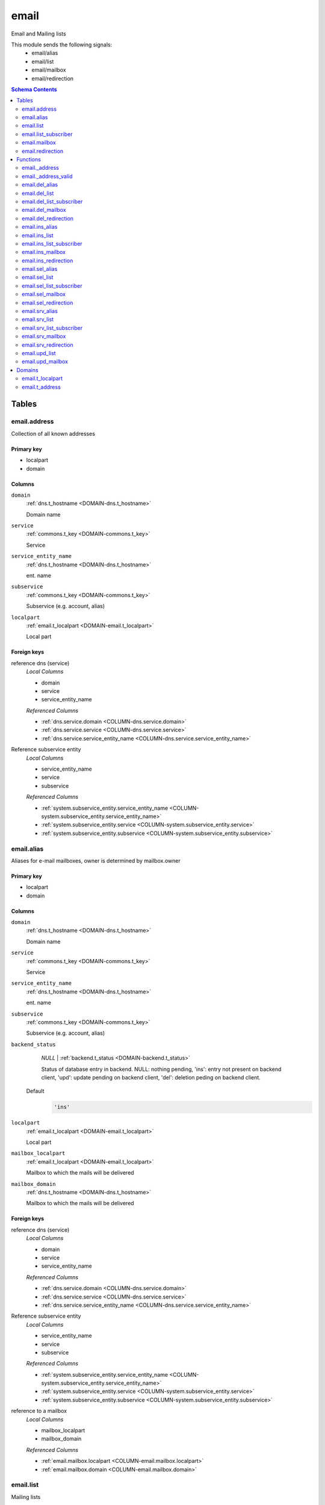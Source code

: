 email
======================================================================

Email and Mailing lists

This module sends the following signals:
 - email/alias
 - email/list
 - email/mailbox
 - email/redirection

.. contents:: Schema Contents
   :local:
   :depth: 2



Tables
------


.. _TABLE-email.address:

email.address
~~~~~~~~~~~~~~~~~~~~~~~~~~~~~~~~~~~~~~~~~~~~~~~~~~~~~~~~~~~~~~~~~~~~~~

Collection of all known addresses

Primary key
+++++++++++

- localpart
- domain



Columns
+++++++

.. _COLUMN-email.address.domain:
   
``domain``
     :ref:`dns.t_hostname <DOMAIN-dns.t_hostname>`

     Domain name





.. _COLUMN-email.address.service:
   
``service``
     :ref:`commons.t_key <DOMAIN-commons.t_key>`

     Service





.. _COLUMN-email.address.service_entity_name:
   
``service_entity_name``
     :ref:`dns.t_hostname <DOMAIN-dns.t_hostname>`

     ent. name





.. _COLUMN-email.address.subservice:
   
``subservice``
     :ref:`commons.t_key <DOMAIN-commons.t_key>`

     Subservice (e.g. account, alias)





.. _COLUMN-email.address.localpart:
   
``localpart``
     :ref:`email.t_localpart <DOMAIN-email.t_localpart>`

     Local part






.. BEGIN FKs

Foreign keys
++++++++++++

reference dns (service)
   *Local Columns*

   - domain
   - service
   - service_entity_name

   *Referenced Columns*

   - :ref:`dns.service.domain <COLUMN-dns.service.domain>`
   - :ref:`dns.service.service <COLUMN-dns.service.service>`
   - :ref:`dns.service.service_entity_name <COLUMN-dns.service.service_entity_name>`


Reference subservice entity
   *Local Columns*

   - service_entity_name
   - service
   - subservice

   *Referenced Columns*

   - :ref:`system.subservice_entity.service_entity_name <COLUMN-system.subservice_entity.service_entity_name>`
   - :ref:`system.subservice_entity.service <COLUMN-system.subservice_entity.service>`
   - :ref:`system.subservice_entity.subservice <COLUMN-system.subservice_entity.subservice>`


.. END FKs


.. _TABLE-email.alias:

email.alias
~~~~~~~~~~~~~~~~~~~~~~~~~~~~~~~~~~~~~~~~~~~~~~~~~~~~~~~~~~~~~~~~~~~~~~

Aliases for e-mail mailboxes, owner is determined by mailbox.owner

Primary key
+++++++++++

- localpart
- domain



Columns
+++++++

.. _COLUMN-email.alias.domain:
   
``domain``
     :ref:`dns.t_hostname <DOMAIN-dns.t_hostname>`

     Domain name





.. _COLUMN-email.alias.service:
   
``service``
     :ref:`commons.t_key <DOMAIN-commons.t_key>`

     Service





.. _COLUMN-email.alias.service_entity_name:
   
``service_entity_name``
     :ref:`dns.t_hostname <DOMAIN-dns.t_hostname>`

     ent. name





.. _COLUMN-email.alias.subservice:
   
``subservice``
     :ref:`commons.t_key <DOMAIN-commons.t_key>`

     Subservice (e.g. account, alias)





.. _COLUMN-email.alias.backend_status:
   
``backend_status``
     *NULL* | :ref:`backend.t_status <DOMAIN-backend.t_status>`

     Status of database entry in backend. NULL: nothing pending,
     'ins': entry not present on backend client, 'upd': update
     pending on backend client, 'del': deletion peding on
     backend client.

   Default
    .. code-block:: sql

     'ins'




.. _COLUMN-email.alias.localpart:
   
``localpart``
     :ref:`email.t_localpart <DOMAIN-email.t_localpart>`

     Local part





.. _COLUMN-email.alias.mailbox_localpart:
   
``mailbox_localpart``
     :ref:`email.t_localpart <DOMAIN-email.t_localpart>`

     Mailbox to which the mails will be delivered





.. _COLUMN-email.alias.mailbox_domain:
   
``mailbox_domain``
     :ref:`dns.t_hostname <DOMAIN-dns.t_hostname>`

     Mailbox to which the mails will be delivered






.. BEGIN FKs

Foreign keys
++++++++++++

reference dns (service)
   *Local Columns*

   - domain
   - service
   - service_entity_name

   *Referenced Columns*

   - :ref:`dns.service.domain <COLUMN-dns.service.domain>`
   - :ref:`dns.service.service <COLUMN-dns.service.service>`
   - :ref:`dns.service.service_entity_name <COLUMN-dns.service.service_entity_name>`


Reference subservice entity
   *Local Columns*

   - service_entity_name
   - service
   - subservice

   *Referenced Columns*

   - :ref:`system.subservice_entity.service_entity_name <COLUMN-system.subservice_entity.service_entity_name>`
   - :ref:`system.subservice_entity.service <COLUMN-system.subservice_entity.service>`
   - :ref:`system.subservice_entity.subservice <COLUMN-system.subservice_entity.subservice>`


reference to a mailbox
   *Local Columns*

   - mailbox_localpart
   - mailbox_domain

   *Referenced Columns*

   - :ref:`email.mailbox.localpart <COLUMN-email.mailbox.localpart>`
   - :ref:`email.mailbox.domain <COLUMN-email.mailbox.domain>`


.. END FKs


.. _TABLE-email.list:

email.list
~~~~~~~~~~~~~~~~~~~~~~~~~~~~~~~~~~~~~~~~~~~~~~~~~~~~~~~~~~~~~~~~~~~~~~

Mailing lists

Primary key
+++++++++++

- localpart
- domain



Columns
+++++++

.. _COLUMN-email.list.domain:
   
``domain``
     :ref:`dns.t_hostname <DOMAIN-dns.t_hostname>`

     Domain name





.. _COLUMN-email.list.service:
   
``service``
     :ref:`commons.t_key <DOMAIN-commons.t_key>`

     Service





.. _COLUMN-email.list.service_entity_name:
   
``service_entity_name``
     :ref:`dns.t_hostname <DOMAIN-dns.t_hostname>`

     ent. name





.. _COLUMN-email.list.subservice:
   
``subservice``
     :ref:`commons.t_key <DOMAIN-commons.t_key>`

     Subservice (e.g. account, alias)





.. _COLUMN-email.list.owner:
   
``owner``
     :ref:`user.t_user <DOMAIN-user.t_user>`

     Owner


   References :ref:`user.user.owner <COLUMN-user.user.owner>`


   On Update: CASCADE

.. _COLUMN-email.list.backend_status:
   
``backend_status``
     *NULL* | :ref:`backend.t_status <DOMAIN-backend.t_status>`

     Status of database entry in backend. NULL: nothing pending,
     'ins': entry not present on backend client, 'upd': update
     pending on backend client, 'del': deletion peding on
     backend client.

   Default
    .. code-block:: sql

     'ins'




.. _COLUMN-email.list.option:
   
``option``
     :ref:`jsonb <DOMAIN-jsonb>`

     Free options in JSON format

   Default
    .. code-block:: sql

     '{}'




.. _COLUMN-email.list.localpart:
   
``localpart``
     :ref:`email.t_localpart <DOMAIN-email.t_localpart>`

     Local part of the email list address





.. _COLUMN-email.list.admin:
   
``admin``
     :ref:`email.t_address <DOMAIN-email.t_address>`

     Email address of the list admin





.. _COLUMN-email.list.options:
   
``options``
     *NULL* | :ref:`jsonb <DOMAIN-jsonb>`

     Arbitrary options






.. BEGIN FKs

Foreign keys
++++++++++++

reference dns (service)
   *Local Columns*

   - domain
   - service
   - service_entity_name

   *Referenced Columns*

   - :ref:`dns.service.domain <COLUMN-dns.service.domain>`
   - :ref:`dns.service.service <COLUMN-dns.service.service>`
   - :ref:`dns.service.service_entity_name <COLUMN-dns.service.service_entity_name>`


Reference subservice entity
   *Local Columns*

   - service_entity_name
   - service
   - subservice

   *Referenced Columns*

   - :ref:`system.subservice_entity.service_entity_name <COLUMN-system.subservice_entity.service_entity_name>`
   - :ref:`system.subservice_entity.service <COLUMN-system.subservice_entity.service>`
   - :ref:`system.subservice_entity.subservice <COLUMN-system.subservice_entity.subservice>`


.. END FKs


.. _TABLE-email.list_subscriber:

email.list_subscriber
~~~~~~~~~~~~~~~~~~~~~~~~~~~~~~~~~~~~~~~~~~~~~~~~~~~~~~~~~~~~~~~~~~~~~~

list subscribers

Primary key
+++++++++++

- address
- list_localpart
- list_hostname



Columns
+++++++

.. _COLUMN-email.list_subscriber.backend_status:
   
``backend_status``
     *NULL* | :ref:`backend.t_status <DOMAIN-backend.t_status>`

     Status of database entry in backend. NULL: nothing pending,
     'ins': entry not present on backend client, 'upd': update
     pending on backend client, 'del': deletion peding on
     backend client.

   Default
    .. code-block:: sql

     'ins'




.. _COLUMN-email.list_subscriber.option:
   
``option``
     :ref:`jsonb <DOMAIN-jsonb>`

     Free options in JSON format

   Default
    .. code-block:: sql

     '{}'




.. _COLUMN-email.list_subscriber.address:
   
``address``
     :ref:`email.t_address <DOMAIN-email.t_address>`

     Subscribers address





.. _COLUMN-email.list_subscriber.list_localpart:
   
``list_localpart``
     :ref:`email.t_localpart <DOMAIN-email.t_localpart>`

     List





.. _COLUMN-email.list_subscriber.list_hostname:
   
``list_hostname``
     :ref:`dns.t_hostname <DOMAIN-dns.t_hostname>`

     List






.. BEGIN FKs

Foreign keys
++++++++++++

reference to a list
   *Local Columns*

   - list_localpart
   - list_hostname

   *Referenced Columns*

   - :ref:`email.list.localpart <COLUMN-email.list.localpart>`
   - :ref:`email.list.domain <COLUMN-email.list.domain>`


.. END FKs


.. _TABLE-email.mailbox:

email.mailbox
~~~~~~~~~~~~~~~~~~~~~~~~~~~~~~~~~~~~~~~~~~~~~~~~~~~~~~~~~~~~~~~~~~~~~~

E-mail mailboxs correspond to something a mail user can login into. Basically
a mailbox represents a mailbox. A mailbox is bound to a specific address.
Further addresses can be linked to mailboxs via aliases.

Primary key
+++++++++++

- localpart
- domain



Columns
+++++++

.. _COLUMN-email.mailbox.domain:
   
``domain``
     :ref:`dns.t_hostname <DOMAIN-dns.t_hostname>`

     Domain name





.. _COLUMN-email.mailbox.service:
   
``service``
     :ref:`commons.t_key <DOMAIN-commons.t_key>`

     Service





.. _COLUMN-email.mailbox.service_entity_name:
   
``service_entity_name``
     :ref:`dns.t_hostname <DOMAIN-dns.t_hostname>`

     ent. name





.. _COLUMN-email.mailbox.subservice:
   
``subservice``
     :ref:`commons.t_key <DOMAIN-commons.t_key>`

     Subservice (e.g. account, alias)





.. _COLUMN-email.mailbox.owner:
   
``owner``
     :ref:`user.t_user <DOMAIN-user.t_user>`

     Owner


   References :ref:`user.user.owner <COLUMN-user.user.owner>`


   On Update: CASCADE

.. _COLUMN-email.mailbox.backend_status:
   
``backend_status``
     *NULL* | :ref:`backend.t_status <DOMAIN-backend.t_status>`

     Status of database entry in backend. NULL: nothing pending,
     'ins': entry not present on backend client, 'upd': update
     pending on backend client, 'del': deletion peding on
     backend client.

   Default
    .. code-block:: sql

     'ins'




.. _COLUMN-email.mailbox.option:
   
``option``
     :ref:`jsonb <DOMAIN-jsonb>`

     Free options in JSON format

   Default
    .. code-block:: sql

     '{}'




.. _COLUMN-email.mailbox.uid:
   
``uid``
     :ref:`integer <DOMAIN-integer>`

     Unix user identifier

   Default
    .. code-block:: sql

     nextval('commons.uid')




.. _COLUMN-email.mailbox.localpart:
   
``localpart``
     :ref:`email.t_localpart <DOMAIN-email.t_localpart>`

     Local part





.. _COLUMN-email.mailbox.password:
   
``password``
     :ref:`commons.t_password <DOMAIN-commons.t_password>`

     Unix shadow crypt format





.. _COLUMN-email.mailbox.quota:
   
``quota``
     *NULL* | :ref:`int <DOMAIN-int>`

     Quota for mailbox in MiB






.. BEGIN FKs

Foreign keys
++++++++++++

reference dns (service)
   *Local Columns*

   - domain
   - service
   - service_entity_name

   *Referenced Columns*

   - :ref:`dns.service.domain <COLUMN-dns.service.domain>`
   - :ref:`dns.service.service <COLUMN-dns.service.service>`
   - :ref:`dns.service.service_entity_name <COLUMN-dns.service.service_entity_name>`


Reference subservice entity
   *Local Columns*

   - service_entity_name
   - service
   - subservice

   *Referenced Columns*

   - :ref:`system.subservice_entity.service_entity_name <COLUMN-system.subservice_entity.service_entity_name>`
   - :ref:`system.subservice_entity.service <COLUMN-system.subservice_entity.service>`
   - :ref:`system.subservice_entity.subservice <COLUMN-system.subservice_entity.subservice>`


.. END FKs


.. _TABLE-email.redirection:

email.redirection
~~~~~~~~~~~~~~~~~~~~~~~~~~~~~~~~~~~~~~~~~~~~~~~~~~~~~~~~~~~~~~~~~~~~~~

Redirections

Primary key
+++++++++++

- localpart
- domain



Columns
+++++++

.. _COLUMN-email.redirection.domain:
   
``domain``
     :ref:`dns.t_hostname <DOMAIN-dns.t_hostname>`

     Domain name





.. _COLUMN-email.redirection.service:
   
``service``
     :ref:`commons.t_key <DOMAIN-commons.t_key>`

     Service





.. _COLUMN-email.redirection.service_entity_name:
   
``service_entity_name``
     :ref:`dns.t_hostname <DOMAIN-dns.t_hostname>`

     ent. name





.. _COLUMN-email.redirection.subservice:
   
``subservice``
     :ref:`commons.t_key <DOMAIN-commons.t_key>`

     Subservice (e.g. account, alias)





.. _COLUMN-email.redirection.owner:
   
``owner``
     :ref:`user.t_user <DOMAIN-user.t_user>`

     Owner


   References :ref:`user.user.owner <COLUMN-user.user.owner>`


   On Update: CASCADE

.. _COLUMN-email.redirection.backend_status:
   
``backend_status``
     *NULL* | :ref:`backend.t_status <DOMAIN-backend.t_status>`

     Status of database entry in backend. NULL: nothing pending,
     'ins': entry not present on backend client, 'upd': update
     pending on backend client, 'del': deletion peding on
     backend client.

   Default
    .. code-block:: sql

     'ins'




.. _COLUMN-email.redirection.localpart:
   
``localpart``
     :ref:`email.t_localpart <DOMAIN-email.t_localpart>`

     Local part





.. _COLUMN-email.redirection.destination:
   
``destination``
     :ref:`email.t_address <DOMAIN-email.t_address>`

     External address to which the mails will be delivered






.. BEGIN FKs

Foreign keys
++++++++++++

reference dns (service)
   *Local Columns*

   - domain
   - service
   - service_entity_name

   *Referenced Columns*

   - :ref:`dns.service.domain <COLUMN-dns.service.domain>`
   - :ref:`dns.service.service <COLUMN-dns.service.service>`
   - :ref:`dns.service.service_entity_name <COLUMN-dns.service.service_entity_name>`


Reference subservice entity
   *Local Columns*

   - service_entity_name
   - service
   - subservice

   *Referenced Columns*

   - :ref:`system.subservice_entity.service_entity_name <COLUMN-system.subservice_entity.service_entity_name>`
   - :ref:`system.subservice_entity.service <COLUMN-system.subservice_entity.service>`
   - :ref:`system.subservice_entity.subservice <COLUMN-system.subservice_entity.subservice>`


.. END FKs





Functions
---------



.. _FUNCTION-email._address:

email._address
~~~~~~~~~~~~~~~~~~~~~~~~~~~~~~~~~~~~~~~~~~~~~~~~~~~~~~~~~~~~~~~~~~~~~~

List all addresses

Returns
 :ref:`TABLE <DOMAIN-TABLE>`

Returned Columns
 - ``localpart`` :ref:`email.t_localpart <DOMAIN-email.t_localpart>`
    
 - ``domain`` :ref:`dns.t_hostname <DOMAIN-dns.t_hostname>`
    
 - ``owner`` :ref:`user.t_user <DOMAIN-user.t_user>`
    
 - ``subservice`` :ref:`commons.t_key <DOMAIN-commons.t_key>`
    


 *None*



Code
++++

.. code-block:: plpgsql

   
   RETURN QUERY (
    SELECT t.localpart, t.domain, t.owner, t.subservice FROM email.mailbox AS t
    UNION ALL
    SELECT t.localpart, t.domain, t.owner, t.subservice FROM email.redirection AS t
    UNION ALL
    SELECT t.localpart, t.domain, s.owner, t.subservice FROM email.alias AS t
     LEFT JOIN email.mailbox AS s
      ON
       t.mailbox_localpart = s.localpart AND
       t.mailbox_domain = s.domain
    UNION ALL
    SELECT t.localpart, t.domain, t.owner, t.subservice FROM email.list AS t
   );



.. _FUNCTION-email._address_valid:

email._address_valid
~~~~~~~~~~~~~~~~~~~~~~~~~~~~~~~~~~~~~~~~~~~~~~~~~~~~~~~~~~~~~~~~~~~~~~

x

Returns
 :ref:`void <DOMAIN-void>`



Parameters 
++++++++++
 - ``p_localpart`` :ref:`email.t_localpart <DOMAIN-email.t_localpart>`
   
    
 - ``p_domain`` :ref:`dns.t_hostname <DOMAIN-dns.t_hostname>`
   
    



Code
++++

.. code-block:: plpgsql

   
   IF (
       SELECT TRUE FROM email._address()
       WHERE
           localpart = p_localpart AND
           domain = p_domain
   ) THEN
       RAISE 'Email address already exists.'
           USING DETAIL = '$carnivora:email:address_already_exists$';
   END IF;



.. _FUNCTION-email.del_alias:

email.del_alias
~~~~~~~~~~~~~~~~~~~~~~~~~~~~~~~~~~~~~~~~~~~~~~~~~~~~~~~~~~~~~~~~~~~~~~

Delete Alias

Returns
 :ref:`void <DOMAIN-void>`



Parameters 
++++++++++
 - ``p_localpart`` :ref:`email.t_localpart <DOMAIN-email.t_localpart>`
   
    
 - ``p_domain`` :ref:`dns.t_hostname <DOMAIN-dns.t_hostname>`
   
    
 - ``p_mailbox_localpart`` :ref:`email.t_localpart <DOMAIN-email.t_localpart>`
   
    
 - ``p_mailbox_domain`` :ref:`dns.t_hostname <DOMAIN-dns.t_hostname>`
   
    

Variables
+++++++++
 - ``v_owner`` :ref:`user.t_user <DOMAIN-user.t_user>`
   
   
 - ``v_login`` :ref:`user.t_user <DOMAIN-user.t_user>`
   
   

Execute Privilege
+++++++++++++++++
 - :ref:`userlogin <ROLE-userlogin>`

Code
++++

.. code-block:: plpgsql

   -- begin userlogin prelude
   v_login := (SELECT t.owner FROM "user"._get_login() AS t);
   v_owner := (SELECT t.act_as FROM "user"._get_login() AS t);
   -- end userlogin prelude
   
   
   UPDATE email.alias AS t
       SET backend_status = 'del'
   FROM email.mailbox AS s
   WHERE
       -- JOIN
       t.mailbox_localpart = s.localpart AND
       t.mailbox_domain = s.domain AND
   
       t.localpart = p_localpart AND
       t.domain = p_domain AND
       s.localpart = p_mailbox_localpart AND
       s.domain = p_mailbox_domain AND
   
       s.owner = v_owner;
   
   PERFORM backend._conditional_notify(FOUND, 'email', 'alias', p_domain);



.. _FUNCTION-email.del_list:

email.del_list
~~~~~~~~~~~~~~~~~~~~~~~~~~~~~~~~~~~~~~~~~~~~~~~~~~~~~~~~~~~~~~~~~~~~~~

Delete mailing list

Returns
 :ref:`void <DOMAIN-void>`



Parameters 
++++++++++
 - ``p_domain`` :ref:`dns.t_hostname <DOMAIN-dns.t_hostname>`
   
    
 - ``p_localpart`` :ref:`email.t_localpart <DOMAIN-email.t_localpart>`
   
    

Variables
+++++++++
 - ``v_owner`` :ref:`user.t_user <DOMAIN-user.t_user>`
   
   
 - ``v_login`` :ref:`user.t_user <DOMAIN-user.t_user>`
   
   

Execute Privilege
+++++++++++++++++
 - :ref:`userlogin <ROLE-userlogin>`

Code
++++

.. code-block:: plpgsql

   -- begin userlogin prelude
   v_login := (SELECT t.owner FROM "user"._get_login() AS t);
   v_owner := (SELECT t.act_as FROM "user"._get_login() AS t);
   -- end userlogin prelude
   
   
   DELETE FROM email.list
   WHERE
       domain = p_domain AND
       localpart = p_localpart AND
       owner = v_owner;
   
   PERFORM backend._conditional_notify(FOUND, 'email', 'list', p_domain);



.. _FUNCTION-email.del_list_subscriber:

email.del_list_subscriber
~~~~~~~~~~~~~~~~~~~~~~~~~~~~~~~~~~~~~~~~~~~~~~~~~~~~~~~~~~~~~~~~~~~~~~

del

Returns
 :ref:`void <DOMAIN-void>`



Parameters 
++++++++++
 - ``p_list_localpart`` :ref:`email.t_localpart <DOMAIN-email.t_localpart>`
   
    
 - ``p_list_hostname`` :ref:`dns.t_hostname <DOMAIN-dns.t_hostname>`
   
    
 - ``p_address`` :ref:`email.t_address <DOMAIN-email.t_address>`
   
    

Variables
+++++++++
 - ``v_owner`` :ref:`user.t_user <DOMAIN-user.t_user>`
   
   
 - ``v_login`` :ref:`user.t_user <DOMAIN-user.t_user>`
   
   

Execute Privilege
+++++++++++++++++
 - :ref:`userlogin <ROLE-userlogin>`

Code
++++

.. code-block:: plpgsql

   -- begin userlogin prelude
   v_login := (SELECT t.owner FROM "user"._get_login() AS t);
   v_owner := (SELECT t.act_as FROM "user"._get_login() AS t);
   -- end userlogin prelude
   
   
   UPDATE email.list_subscriber AS t
       SET backend_status = 'del'
   
       FROM email.list AS s
       WHERE
           s.localpart = t.list_localpart AND
           s.domain = t.list_hostname AND
           s.owner = v_owner AND
   
           t.list_localpart = p_list_localpart AND
           t.list_hostname = p_list_hostname AND
           t.address = p_address;
   
   PERFORM backend._conditional_notify(FOUND, 'email', 'list', p_list_hostname);



.. _FUNCTION-email.del_mailbox:

email.del_mailbox
~~~~~~~~~~~~~~~~~~~~~~~~~~~~~~~~~~~~~~~~~~~~~~~~~~~~~~~~~~~~~~~~~~~~~~

Delete mailbox

Returns
 :ref:`void <DOMAIN-void>`



Parameters 
++++++++++
 - ``p_localpart`` :ref:`email.t_localpart <DOMAIN-email.t_localpart>`
   
    
 - ``p_domain`` :ref:`dns.t_hostname <DOMAIN-dns.t_hostname>`
   
    

Variables
+++++++++
 - ``v_owner`` :ref:`user.t_user <DOMAIN-user.t_user>`
   
   
 - ``v_login`` :ref:`user.t_user <DOMAIN-user.t_user>`
   
   

Execute Privilege
+++++++++++++++++
 - :ref:`userlogin <ROLE-userlogin>`

Code
++++

.. code-block:: plpgsql

   -- begin userlogin prelude
   v_login := (SELECT t.owner FROM "user"._get_login() AS t);
   v_owner := (SELECT t.act_as FROM "user"._get_login() AS t);
   -- end userlogin prelude
   
   
   UPDATE email.mailbox
           SET backend_status = 'del'
       WHERE
           localpart = p_localpart AND
           domain = p_domain AND
           owner = v_owner;
   
   PERFORM backend._conditional_notify(FOUND, 'email', 'mailbox', p_domain);



.. _FUNCTION-email.del_redirection:

email.del_redirection
~~~~~~~~~~~~~~~~~~~~~~~~~~~~~~~~~~~~~~~~~~~~~~~~~~~~~~~~~~~~~~~~~~~~~~

Delete redirection

Returns
 :ref:`void <DOMAIN-void>`



Parameters 
++++++++++
 - ``p_localpart`` :ref:`email.t_localpart <DOMAIN-email.t_localpart>`
   
    
 - ``p_domain`` :ref:`dns.t_hostname <DOMAIN-dns.t_hostname>`
   
    

Variables
+++++++++
 - ``v_owner`` :ref:`user.t_user <DOMAIN-user.t_user>`
   
   
 - ``v_login`` :ref:`user.t_user <DOMAIN-user.t_user>`
   
   

Execute Privilege
+++++++++++++++++
 - :ref:`userlogin <ROLE-userlogin>`

Code
++++

.. code-block:: plpgsql

   -- begin userlogin prelude
   v_login := (SELECT t.owner FROM "user"._get_login() AS t);
   v_owner := (SELECT t.act_as FROM "user"._get_login() AS t);
   -- end userlogin prelude
   
   
   UPDATE email.redirection
           SET backend_status = 'del'
       WHERE
           localpart = p_localpart AND
           domain = p_domain AND
           owner = v_owner;
   
   PERFORM backend._conditional_notify(FOUND, 'email', 'redirection', p_domain);



.. _FUNCTION-email.ins_alias:

email.ins_alias
~~~~~~~~~~~~~~~~~~~~~~~~~~~~~~~~~~~~~~~~~~~~~~~~~~~~~~~~~~~~~~~~~~~~~~

Create e-mail aliases

Returns
 :ref:`void <DOMAIN-void>`



Parameters 
++++++++++
 - ``p_localpart`` :ref:`email.t_localpart <DOMAIN-email.t_localpart>`
   
    
 - ``p_domain`` :ref:`dns.t_hostname <DOMAIN-dns.t_hostname>`
   
    
 - ``p_mailbox_localpart`` :ref:`email.t_localpart <DOMAIN-email.t_localpart>`
   
    
 - ``p_mailbox_domain`` :ref:`dns.t_hostname <DOMAIN-dns.t_hostname>`
   
    

Variables
+++++++++
 - ``v_subservice`` :ref:`commons.t_key <DOMAIN-commons.t_key>`
   (default: ``'alias'``)
   
 - ``v_num_total`` :ref:`int <DOMAIN-int>`
   
   
 - ``v_num_domain`` :ref:`int <DOMAIN-int>`
   
   
 - ``v_owner`` :ref:`user.t_user <DOMAIN-user.t_user>`
   
   
 - ``v_login`` :ref:`user.t_user <DOMAIN-user.t_user>`
   
   

Execute Privilege
+++++++++++++++++
 - :ref:`userlogin <ROLE-userlogin>`

Code
++++

.. code-block:: plpgsql

   -- begin userlogin prelude
   v_login := (SELECT t.owner FROM "user"._get_login() AS t);
   v_owner := (SELECT t.act_as FROM "user"._get_login() AS t);
   -- end userlogin prelude
   
   PERFORM email._address_valid(p_localpart, p_domain);
   
   v_num_total := (SELECT COUNT(*) FROM email._address() AS t WHERE t.owner=v_owner AND t.subservice=v_subservice);
   v_num_domain := (SELECT COUNT(*) FROM email._address() AS t WHERE t.owner=v_owner AND t.subservice=v_subservice AND t.domain = p_domain);
   
   PERFORM system._contingent_ensure(
       p_owner:=v_owner,
       p_domain:=p_domain,
       p_service:='email',
       p_subservice:=v_subservice,
       p_current_quantity_total:=v_num_total,
       p_current_quantity_domain:=v_num_domain);
   
   
   PERFORM email._address_valid(p_localpart, p_domain);
   LOCK TABLE email.mailbox;
   
   PERFORM commons._raise_inaccessible_or_missing(
   EXISTS(
       SELECT TRUE FROM email.mailbox
       WHERE
           domain=p_mailbox_domain AND
           localpart=p_mailbox_localpart AND
           owner=v_owner AND
           backend._active(backend_status)
    ));
   
   INSERT INTO email.alias
       (service, subservice, localpart, domain, mailbox_localpart, mailbox_domain, service_entity_name)
   VALUES
       ('email', 'alias', p_localpart, p_domain, p_mailbox_localpart, p_mailbox_domain,
       (SELECT service_entity_name FROM dns.service WHERE service='email' AND domain = p_domain));
   
   PERFORM backend._notify_domain('email', 'alias', p_domain);



.. _FUNCTION-email.ins_list:

email.ins_list
~~~~~~~~~~~~~~~~~~~~~~~~~~~~~~~~~~~~~~~~~~~~~~~~~~~~~~~~~~~~~~~~~~~~~~

Creates a mailing list

Returns
 :ref:`void <DOMAIN-void>`



Parameters 
++++++++++
 - ``p_localpart`` :ref:`email.t_localpart <DOMAIN-email.t_localpart>`
   
    
 - ``p_domain`` :ref:`dns.t_hostname <DOMAIN-dns.t_hostname>`
   
    
 - ``p_admin`` :ref:`email.t_address <DOMAIN-email.t_address>`
   
    

Variables
+++++++++
 - ``v_subservice`` :ref:`commons.t_key <DOMAIN-commons.t_key>`
   (default: ``'list'``)
   
 - ``v_num_total`` :ref:`int <DOMAIN-int>`
   
   
 - ``v_num_domain`` :ref:`int <DOMAIN-int>`
   
   
 - ``v_owner`` :ref:`user.t_user <DOMAIN-user.t_user>`
   
   
 - ``v_login`` :ref:`user.t_user <DOMAIN-user.t_user>`
   
   

Execute Privilege
+++++++++++++++++
 - :ref:`userlogin <ROLE-userlogin>`

Code
++++

.. code-block:: plpgsql

   -- begin userlogin prelude
   v_login := (SELECT t.owner FROM "user"._get_login() AS t);
   v_owner := (SELECT t.act_as FROM "user"._get_login() AS t);
   -- end userlogin prelude
   
   PERFORM email._address_valid(p_localpart, p_domain);
   
   v_num_total := (SELECT COUNT(*) FROM email._address() AS t WHERE t.owner=v_owner AND t.subservice=v_subservice);
   v_num_domain := (SELECT COUNT(*) FROM email._address() AS t WHERE t.owner=v_owner AND t.subservice=v_subservice AND t.domain = p_domain);
   
   PERFORM system._contingent_ensure(
       p_owner:=v_owner,
       p_domain:=p_domain,
       p_service:='email',
       p_subservice:=v_subservice,
       p_current_quantity_total:=v_num_total,
       p_current_quantity_domain:=v_num_domain);
   
   
   INSERT INTO email.list
       (service, subservice, localpart, domain, owner, admin, service_entity_name) VALUES
       ('email', 'list', p_localpart, p_domain, v_owner, p_admin,
       (SELECT service_entity_name FROM dns.service WHERE service='email' AND domain = p_domain));
   
   PERFORM backend._notify_domain('email', 'list', p_domain);



.. _FUNCTION-email.ins_list_subscriber:

email.ins_list_subscriber
~~~~~~~~~~~~~~~~~~~~~~~~~~~~~~~~~~~~~~~~~~~~~~~~~~~~~~~~~~~~~~~~~~~~~~

Adds a subscriber to a mailing list

Returns
 :ref:`void <DOMAIN-void>`



Parameters 
++++++++++
 - ``p_address`` :ref:`email.t_address <DOMAIN-email.t_address>`
   
    
 - ``p_list_localpart`` :ref:`email.t_localpart <DOMAIN-email.t_localpart>`
   
    
 - ``p_list_hostname`` :ref:`dns.t_hostname <DOMAIN-dns.t_hostname>`
   
    

Variables
+++++++++
 - ``v_owner`` :ref:`user.t_user <DOMAIN-user.t_user>`
   
   
 - ``v_login`` :ref:`user.t_user <DOMAIN-user.t_user>`
   
   

Execute Privilege
+++++++++++++++++
 - :ref:`userlogin <ROLE-userlogin>`

Code
++++

.. code-block:: plpgsql

   -- begin userlogin prelude
   v_login := (SELECT t.owner FROM "user"._get_login() AS t);
   v_owner := (SELECT t.act_as FROM "user"._get_login() AS t);
   -- end userlogin prelude
   
   
   PERFORM commons._raise_inaccessible_or_missing(
       EXISTS(
           SELECT TRUE FROM email.list
           WHERE
               localpart = p_list_localpart AND
               domain =  p_list_hostname AND
               owner = v_owner
       )
   );
   
   INSERT INTO email.list_subscriber
       (address, list_localpart, list_hostname)
   VALUES
       (p_address, p_list_localpart, p_list_hostname);
   
   PERFORM backend._notify_domain('email', 'list', p_list_hostname);



.. _FUNCTION-email.ins_mailbox:

email.ins_mailbox
~~~~~~~~~~~~~~~~~~~~~~~~~~~~~~~~~~~~~~~~~~~~~~~~~~~~~~~~~~~~~~~~~~~~~~

Creates an email box

Returns
 :ref:`void <DOMAIN-void>`



Parameters 
++++++++++
 - ``p_localpart`` :ref:`email.t_localpart <DOMAIN-email.t_localpart>`
   
    
 - ``p_domain`` :ref:`dns.t_hostname <DOMAIN-dns.t_hostname>`
   
    
 - ``p_password`` :ref:`commons.t_password_plaintext <DOMAIN-commons.t_password_plaintext>`
   
    

Variables
+++++++++
 - ``v_subservice`` :ref:`commons.t_key <DOMAIN-commons.t_key>`
   (default: ``'mailbox'``)
   
 - ``v_num_total`` :ref:`int <DOMAIN-int>`
   
   
 - ``v_num_domain`` :ref:`int <DOMAIN-int>`
   
   
 - ``v_owner`` :ref:`user.t_user <DOMAIN-user.t_user>`
   
   
 - ``v_login`` :ref:`user.t_user <DOMAIN-user.t_user>`
   
   

Execute Privilege
+++++++++++++++++
 - :ref:`userlogin <ROLE-userlogin>`

Code
++++

.. code-block:: plpgsql

   -- begin userlogin prelude
   v_login := (SELECT t.owner FROM "user"._get_login() AS t);
   v_owner := (SELECT t.act_as FROM "user"._get_login() AS t);
   -- end userlogin prelude
   
   PERFORM email._address_valid(p_localpart, p_domain);
   
   v_num_total := (SELECT COUNT(*) FROM email._address() AS t WHERE t.owner=v_owner AND t.subservice=v_subservice);
   v_num_domain := (SELECT COUNT(*) FROM email._address() AS t WHERE t.owner=v_owner AND t.subservice=v_subservice AND t.domain = p_domain);
   
   PERFORM system._contingent_ensure(
       p_owner:=v_owner,
       p_domain:=p_domain,
       p_service:='email',
       p_subservice:=v_subservice,
       p_current_quantity_total:=v_num_total,
       p_current_quantity_domain:=v_num_domain);
   
   
   PERFORM email._address_valid(p_localpart, p_domain);
   
   INSERT INTO email.mailbox
       (service, subservice, localpart, domain, owner, password, service_entity_name) VALUES
       ('email', 'mailbox', p_localpart, p_domain, v_owner, commons._hash_password(p_password),
       (SELECT service_entity_name FROM dns.service WHERE service='email' AND domain = p_domain)
       );
   
   PERFORM backend._notify_domain('email', 'mailbox', p_domain);



.. _FUNCTION-email.ins_redirection:

email.ins_redirection
~~~~~~~~~~~~~~~~~~~~~~~~~~~~~~~~~~~~~~~~~~~~~~~~~~~~~~~~~~~~~~~~~~~~~~

Creates a redirection

Returns
 :ref:`void <DOMAIN-void>`



Parameters 
++++++++++
 - ``p_localpart`` :ref:`email.t_localpart <DOMAIN-email.t_localpart>`
   
    
 - ``p_domain`` :ref:`dns.t_hostname <DOMAIN-dns.t_hostname>`
   
    
 - ``p_destination`` :ref:`email.t_address <DOMAIN-email.t_address>`
   
    

Variables
+++++++++
 - ``v_subservice`` :ref:`commons.t_key <DOMAIN-commons.t_key>`
   (default: ``'redirection'``)
   
 - ``v_num_total`` :ref:`int <DOMAIN-int>`
   
   
 - ``v_num_domain`` :ref:`int <DOMAIN-int>`
   
   
 - ``v_owner`` :ref:`user.t_user <DOMAIN-user.t_user>`
   
   
 - ``v_login`` :ref:`user.t_user <DOMAIN-user.t_user>`
   
   

Execute Privilege
+++++++++++++++++
 - :ref:`userlogin <ROLE-userlogin>`

Code
++++

.. code-block:: plpgsql

   -- begin userlogin prelude
   v_login := (SELECT t.owner FROM "user"._get_login() AS t);
   v_owner := (SELECT t.act_as FROM "user"._get_login() AS t);
   -- end userlogin prelude
   
   PERFORM email._address_valid(p_localpart, p_domain);
   
   v_num_total := (SELECT COUNT(*) FROM email._address() AS t WHERE t.owner=v_owner AND t.subservice=v_subservice);
   v_num_domain := (SELECT COUNT(*) FROM email._address() AS t WHERE t.owner=v_owner AND t.subservice=v_subservice AND t.domain = p_domain);
   
   PERFORM system._contingent_ensure(
       p_owner:=v_owner,
       p_domain:=p_domain,
       p_service:='email',
       p_subservice:=v_subservice,
       p_current_quantity_total:=v_num_total,
       p_current_quantity_domain:=v_num_domain);
   
   
   PERFORM email._address_valid(p_localpart, p_domain);
   
   INSERT INTO email.redirection
       (service, subservice, localpart, domain, destination, owner, service_entity_name) VALUES
       ('email', 'redirection', p_localpart, p_domain, p_destination, v_owner,
       (SELECT service_entity_name FROM dns.service WHERE service='email' AND domain = p_domain));
   
   PERFORM backend._notify_domain('email', 'redirection', p_domain);



.. _FUNCTION-email.sel_alias:

email.sel_alias
~~~~~~~~~~~~~~~~~~~~~~~~~~~~~~~~~~~~~~~~~~~~~~~~~~~~~~~~~~~~~~~~~~~~~~

Select aliases

Returns
 :ref:`TABLE <DOMAIN-TABLE>`

Returned Columns
 - ``localpart`` :ref:`email.t_localpart <DOMAIN-email.t_localpart>`
    
 - ``domain`` :ref:`dns.t_hostname <DOMAIN-dns.t_hostname>`
    
 - ``mailbox_localpart`` :ref:`email.t_localpart <DOMAIN-email.t_localpart>`
    
 - ``mailbox_domain`` :ref:`dns.t_hostname <DOMAIN-dns.t_hostname>`
    
 - ``backend_status`` :ref:`backend.t_status <DOMAIN-backend.t_status>`
    


 *None*

Variables
+++++++++
 - ``v_owner`` :ref:`user.t_user <DOMAIN-user.t_user>`
   
   
 - ``v_login`` :ref:`user.t_user <DOMAIN-user.t_user>`
   
   

Execute Privilege
+++++++++++++++++
 - :ref:`userlogin <ROLE-userlogin>`

Code
++++

.. code-block:: plpgsql

   -- begin userlogin prelude
   v_login := (SELECT t.owner FROM "user"._get_login() AS t);
   v_owner := (SELECT t.act_as FROM "user"._get_login() AS t);
   -- end userlogin prelude
   
   
   RETURN QUERY
   SELECT
       t.localpart,
       t.domain,
       t.mailbox_localpart,
       t.mailbox_domain,
       t.backend_status
   FROM email.alias AS t
       
   INNER JOIN email.mailbox AS s
       ON
           t.mailbox_localpart = s.localpart AND
           t.mailbox_domain = s.domain
   WHERE s.owner = v_owner
   
   ORDER BY t.backend_status, t.localpart, t.domain;



.. _FUNCTION-email.sel_list:

email.sel_list
~~~~~~~~~~~~~~~~~~~~~~~~~~~~~~~~~~~~~~~~~~~~~~~~~~~~~~~~~~~~~~~~~~~~~~

List all lists

Returns
 :ref:`TABLE <DOMAIN-TABLE>`

Returned Columns
 - ``domain`` :ref:`dns.t_hostname <DOMAIN-dns.t_hostname>`
    
 - ``localpart`` :ref:`email.t_localpart <DOMAIN-email.t_localpart>`
    
 - ``owner`` :ref:`user.t_user <DOMAIN-user.t_user>`
    
 - ``admin`` :ref:`email.t_address <DOMAIN-email.t_address>`
    
 - ``backend_status`` :ref:`backend.t_status <DOMAIN-backend.t_status>`
    
 - ``option`` :ref:`jsonb <DOMAIN-jsonb>`
    
 - ``num_subscribers`` :ref:`bigint <DOMAIN-bigint>`
    


 *None*

Variables
+++++++++
 - ``v_owner`` :ref:`user.t_user <DOMAIN-user.t_user>`
   
   
 - ``v_login`` :ref:`user.t_user <DOMAIN-user.t_user>`
   
   

Execute Privilege
+++++++++++++++++
 - :ref:`userlogin <ROLE-userlogin>`

Code
++++

.. code-block:: plpgsql

   -- begin userlogin prelude
   v_login := (SELECT t.owner FROM "user"._get_login() AS t);
   v_owner := (SELECT t.act_as FROM "user"._get_login() AS t);
   -- end userlogin prelude
   
   
   RETURN QUERY
       SELECT
           t.domain,
           t.localpart,
           t.owner,
           t.admin,
           t.backend_status,
           t.option,
           (SELECT COUNT(*) FROM email.list_subscriber AS s
           WHERE s.list_localpart=t.localpart AND s.list_hostname=t.domain)
       FROM
           email.list AS t
       WHERE
           t.owner = v_owner
       ORDER BY t.backend_status, t.localpart, t.domain
   ;



.. _FUNCTION-email.sel_list_subscriber:

email.sel_list_subscriber
~~~~~~~~~~~~~~~~~~~~~~~~~~~~~~~~~~~~~~~~~~~~~~~~~~~~~~~~~~~~~~~~~~~~~~

a

Returns
 :ref:`TABLE <DOMAIN-TABLE>`

Returned Columns
 - ``address`` :ref:`email.t_address <DOMAIN-email.t_address>`
    
 - ``list_localpart`` :ref:`email.t_localpart <DOMAIN-email.t_localpart>`
    
 - ``list_hostname`` :ref:`dns.t_hostname <DOMAIN-dns.t_hostname>`
    
 - ``backend_status`` :ref:`backend.t_status <DOMAIN-backend.t_status>`
    


 *None*

Variables
+++++++++
 - ``v_owner`` :ref:`user.t_user <DOMAIN-user.t_user>`
   
   
 - ``v_login`` :ref:`user.t_user <DOMAIN-user.t_user>`
   
   

Execute Privilege
+++++++++++++++++
 - :ref:`userlogin <ROLE-userlogin>`

Code
++++

.. code-block:: plpgsql

   -- begin userlogin prelude
   v_login := (SELECT t.owner FROM "user"._get_login() AS t);
   v_owner := (SELECT t.act_as FROM "user"._get_login() AS t);
   -- end userlogin prelude
   
   
   RETURN QUERY
       SELECT
           t.address,
           t.list_localpart,
           t.list_hostname,
           t.backend_status
       FROM email.list_subscriber AS t
       JOIN email.list AS s
       ON
           t.list_localpart = s.localpart AND
           t.list_hostname = s.domain
       WHERE
           s.owner = v_owner
       ORDER BY list_localpart, list_hostname, backend_status, address
   ;



.. _FUNCTION-email.sel_mailbox:

email.sel_mailbox
~~~~~~~~~~~~~~~~~~~~~~~~~~~~~~~~~~~~~~~~~~~~~~~~~~~~~~~~~~~~~~~~~~~~~~

List all mailboxes

Returns
 :ref:`TABLE <DOMAIN-TABLE>`

Returned Columns
 - ``domain`` :ref:`dns.t_hostname <DOMAIN-dns.t_hostname>`
    
 - ``localpart`` :ref:`email.t_localpart <DOMAIN-email.t_localpart>`
    
 - ``owner`` :ref:`user.t_user <DOMAIN-user.t_user>`
    
 - ``quota`` :ref:`int <DOMAIN-int>`
    
 - ``backend_status`` :ref:`backend.t_status <DOMAIN-backend.t_status>`
    


 *None*

Variables
+++++++++
 - ``v_owner`` :ref:`user.t_user <DOMAIN-user.t_user>`
   
   
 - ``v_login`` :ref:`user.t_user <DOMAIN-user.t_user>`
   
   

Execute Privilege
+++++++++++++++++
 - :ref:`userlogin <ROLE-userlogin>`

Code
++++

.. code-block:: plpgsql

   -- begin userlogin prelude
   v_login := (SELECT t.owner FROM "user"._get_login() AS t);
   v_owner := (SELECT t.act_as FROM "user"._get_login() AS t);
   -- end userlogin prelude
   
   
   RETURN QUERY
    SELECT
     t.domain,
     t.localpart,
     t.owner,
     t.quota,
     t.backend_status
    FROM
     email.mailbox AS t
    WHERE
     t.owner = v_owner
    ORDER BY backend_status, localpart, domain
   ;



.. _FUNCTION-email.sel_redirection:

email.sel_redirection
~~~~~~~~~~~~~~~~~~~~~~~~~~~~~~~~~~~~~~~~~~~~~~~~~~~~~~~~~~~~~~~~~~~~~~

Lists all redirections

Returns
 :ref:`TABLE <DOMAIN-TABLE>`

Returned Columns
 - ``domain`` :ref:`dns.t_hostname <DOMAIN-dns.t_hostname>`
    
 - ``localpart`` :ref:`email.t_localpart <DOMAIN-email.t_localpart>`
    
 - ``destination`` :ref:`email.t_address <DOMAIN-email.t_address>`
    
 - ``backend_status`` :ref:`backend.t_status <DOMAIN-backend.t_status>`
    


 *None*

Variables
+++++++++
 - ``v_owner`` :ref:`user.t_user <DOMAIN-user.t_user>`
   
   
 - ``v_login`` :ref:`user.t_user <DOMAIN-user.t_user>`
   
   

Execute Privilege
+++++++++++++++++
 - :ref:`userlogin <ROLE-userlogin>`

Code
++++

.. code-block:: plpgsql

   -- begin userlogin prelude
   v_login := (SELECT t.owner FROM "user"._get_login() AS t);
   v_owner := (SELECT t.act_as FROM "user"._get_login() AS t);
   -- end userlogin prelude
   
   
   RETURN QUERY
    SELECT
     t.domain, 
     t.localpart, 
     t.destination,
     t.backend_status
    FROM
     email.redirection AS t
    WHERE
     t.owner = v_owner
    ORDER BY t.backend_status, t.localpart, t.domain;



.. _FUNCTION-email.srv_alias:

email.srv_alias
~~~~~~~~~~~~~~~~~~~~~~~~~~~~~~~~~~~~~~~~~~~~~~~~~~~~~~~~~~~~~~~~~~~~~~

Lists all email aliases

Returns
 :ref:`TABLE <DOMAIN-TABLE>`

Returned Columns
 - ``localpart`` :ref:`email.t_localpart <DOMAIN-email.t_localpart>`
    
 - ``domain`` :ref:`dns.t_hostname <DOMAIN-dns.t_hostname>`
    
 - ``mailbox_localpart`` :ref:`email.t_localpart <DOMAIN-email.t_localpart>`
    
 - ``mailbox_domain`` :ref:`dns.t_hostname <DOMAIN-dns.t_hostname>`
    
 - ``backend_status`` :ref:`backend.t_status <DOMAIN-backend.t_status>`
    


Parameters 
++++++++++
 - ``p_include_inactive`` :ref:`boolean <DOMAIN-boolean>`
   
    

Variables
+++++++++
 - ``v_machine`` :ref:`dns.t_hostname <DOMAIN-dns.t_hostname>`
   
   

Execute Privilege
+++++++++++++++++
 - :ref:`backend <ROLE-backend>`

Code
++++

.. code-block:: plpgsql

   v_machine := (SELECT "machine" FROM "backend"._get_login());
   
   
   RETURN QUERY
       WITH
   
       -- DELETE
       d AS (
           DELETE FROM email.alias AS t
           WHERE
               backend._deleted(t.backend_status) AND
               backend._machine_priviledged_domain(t.service, t.domain)
       ),
   
       -- UPDATE
       s AS (
           UPDATE email.alias AS t
               SET backend_status = NULL
           WHERE
               backend._machine_priviledged_domain(t.service, t.domain) AND
               backend._active(t.backend_status)
       )
   
       -- SELECT
       SELECT
           t.localpart,
           t.domain,
           t.mailbox_localpart,
           t.mailbox_domain,
           t.backend_status
       FROM email.alias AS t
   
       WHERE
           backend._machine_priviledged_domain(t.service, t.domain) AND
           (backend._active(t.backend_status) OR p_include_inactive);



.. _FUNCTION-email.srv_list:

email.srv_list
~~~~~~~~~~~~~~~~~~~~~~~~~~~~~~~~~~~~~~~~~~~~~~~~~~~~~~~~~~~~~~~~~~~~~~

Lists all mailinglists

Returns
 :ref:`TABLE <DOMAIN-TABLE>`

Returned Columns
 - ``localpart`` :ref:`email.t_localpart <DOMAIN-email.t_localpart>`
    
 - ``domain`` :ref:`dns.t_hostname <DOMAIN-dns.t_hostname>`
    
 - ``admin`` :ref:`email.t_address <DOMAIN-email.t_address>`
    
 - ``option`` :ref:`jsonb <DOMAIN-jsonb>`
    
 - ``backend_status`` :ref:`backend.t_status <DOMAIN-backend.t_status>`
    


Parameters 
++++++++++
 - ``p_include_inactive`` :ref:`boolean <DOMAIN-boolean>`
   
    

Variables
+++++++++
 - ``v_machine`` :ref:`dns.t_hostname <DOMAIN-dns.t_hostname>`
   
   

Execute Privilege
+++++++++++++++++
 - :ref:`backend <ROLE-backend>`

Code
++++

.. code-block:: plpgsql

   v_machine := (SELECT "machine" FROM "backend"._get_login());
   
   
   RETURN QUERY
       WITH
   
       -- DELETE
       d AS (
           DELETE FROM email.list AS t
           WHERE
               backend._deleted(t.backend_status) AND
               backend._machine_priviledged_domain(t.service, t.domain)
       ),
   
       -- UPDATE
       s AS (
           UPDATE email.list AS t
               SET backend_status = NULL
           WHERE
               backend._machine_priviledged_domain(t.service, t.domain) AND
               backend._active(t.backend_status)
       )
   
       -- SELECT
       SELECT
           t.localpart,
           t.domain,
           t.admin,
           t.option,
           t.backend_status
       FROM email.list AS t
   
       WHERE
           backend._machine_priviledged_domain(t.service, t.domain) AND
           (backend._active(t.backend_status) OR p_include_inactive);



.. _FUNCTION-email.srv_list_subscriber:

email.srv_list_subscriber
~~~~~~~~~~~~~~~~~~~~~~~~~~~~~~~~~~~~~~~~~~~~~~~~~~~~~~~~~~~~~~~~~~~~~~

Lists all mailinglist subscribers

Returns
 :ref:`TABLE <DOMAIN-TABLE>`

Returned Columns
 - ``localpart`` :ref:`email.t_localpart <DOMAIN-email.t_localpart>`
    
 - ``domain`` :ref:`dns.t_hostname <DOMAIN-dns.t_hostname>`
    
 - ``address`` :ref:`email.t_address <DOMAIN-email.t_address>`
    
 - ``backend_status`` :ref:`backend.t_status <DOMAIN-backend.t_status>`
    


Parameters 
++++++++++
 - ``p_include_inactive`` :ref:`boolean <DOMAIN-boolean>`
   
    

Variables
+++++++++
 - ``v_machine`` :ref:`dns.t_hostname <DOMAIN-dns.t_hostname>`
   
   

Execute Privilege
+++++++++++++++++
 - :ref:`backend <ROLE-backend>`

Code
++++

.. code-block:: plpgsql

   v_machine := (SELECT "machine" FROM "backend"._get_login());
   
   
   RETURN QUERY
       WITH
   
       -- DELETE
       d AS (
           DELETE FROM email.list_subscriber AS t
           USING email.list AS l
           WHERE
               t.list_hostname = l.domain AND
               t.list_localpart = l.localpart AND
   
               backend._deleted(t.backend_status) AND
               backend._machine_priviledged_domain(l.service, l.domain)
       ),
   
       -- UPDATE
       s AS (
           UPDATE email.list_subscriber AS t
               SET backend_status = NULL
           FROM email.list AS l
           WHERE
               t.list_hostname = l.domain AND
               t.list_localpart = l.localpart AND
   
               backend._machine_priviledged_domain(l.service, l.domain) AND
               backend._active(t.backend_status)
       )
   
       -- SELECT
       SELECT
           t.list_localpart,
           t.list_hostname,
           t.address,
           t.backend_status
       FROM email.list_subscriber AS t
   
       JOIN email.list AS l ON
           t.list_hostname = l.domain AND
           t.list_localpart = l.localpart
   
       WHERE
           backend._machine_priviledged_domain(l.service, l.domain) AND
           (backend._active(t.backend_status) OR p_include_inactive);



.. _FUNCTION-email.srv_mailbox:

email.srv_mailbox
~~~~~~~~~~~~~~~~~~~~~~~~~~~~~~~~~~~~~~~~~~~~~~~~~~~~~~~~~~~~~~~~~~~~~~

Lists all mailboxes

Returns
 :ref:`TABLE <DOMAIN-TABLE>`

Returned Columns
 - ``localpart`` :ref:`email.t_localpart <DOMAIN-email.t_localpart>`
    
 - ``domain`` :ref:`dns.t_hostname <DOMAIN-dns.t_hostname>`
    
 - ``password`` :ref:`commons.t_password <DOMAIN-commons.t_password>`
    
 - ``uid`` :ref:`integer <DOMAIN-integer>`
    
 - ``quota`` :ref:`integer <DOMAIN-integer>`
    
 - ``option`` :ref:`jsonb <DOMAIN-jsonb>`
    
 - ``backend_status`` :ref:`backend.t_status <DOMAIN-backend.t_status>`
    


Parameters 
++++++++++
 - ``p_include_inactive`` :ref:`boolean <DOMAIN-boolean>`
   
    

Variables
+++++++++
 - ``v_machine`` :ref:`dns.t_hostname <DOMAIN-dns.t_hostname>`
   
   

Execute Privilege
+++++++++++++++++
 - :ref:`backend <ROLE-backend>`

Code
++++

.. code-block:: plpgsql

   v_machine := (SELECT "machine" FROM "backend"._get_login());
   
   
   RETURN QUERY
       WITH
   
       -- DELETE
       d AS (
           DELETE FROM email.mailbox AS t
           WHERE
               backend._deleted(t.backend_status) AND
               backend._machine_priviledged_domain(t.service, t.domain)
       ),
   
       -- UPDATE
       s AS (
           UPDATE email.mailbox AS t
               SET backend_status = NULL
           WHERE
               backend._active(t.backend_status) AND
               backend._machine_priviledged_domain(t.service, t.domain)
       )
   
       -- SELECT
       SELECT
           t.localpart,
           t.domain,
           t.password,
           t.uid,
           t.quota,
           t.option,
           t.backend_status
       FROM email.mailbox AS t
   
       WHERE
           backend._machine_priviledged_domain(t.service, t.domain) AND
           (backend._active(t.backend_status) OR p_include_inactive);



.. _FUNCTION-email.srv_redirection:

email.srv_redirection
~~~~~~~~~~~~~~~~~~~~~~~~~~~~~~~~~~~~~~~~~~~~~~~~~~~~~~~~~~~~~~~~~~~~~~

Lists all mailinglists

Returns
 :ref:`TABLE <DOMAIN-TABLE>`

Returned Columns
 - ``localpart`` :ref:`email.t_localpart <DOMAIN-email.t_localpart>`
    
 - ``domain`` :ref:`dns.t_hostname <DOMAIN-dns.t_hostname>`
    
 - ``destination`` :ref:`email.t_address <DOMAIN-email.t_address>`
    
 - ``backend_status`` :ref:`backend.t_status <DOMAIN-backend.t_status>`
    


Parameters 
++++++++++
 - ``p_include_inactive`` :ref:`boolean <DOMAIN-boolean>`
   
    

Variables
+++++++++
 - ``v_machine`` :ref:`dns.t_hostname <DOMAIN-dns.t_hostname>`
   
   

Execute Privilege
+++++++++++++++++
 - :ref:`backend <ROLE-backend>`

Code
++++

.. code-block:: plpgsql

   v_machine := (SELECT "machine" FROM "backend"._get_login());
   
   
   RETURN QUERY
       WITH
   
       -- DELETE
       d AS (
           DELETE FROM email.redirection AS t
           WHERE
               backend._deleted(t.backend_status) AND
               backend._machine_priviledged_domain(t.service, t.domain)
       ),
   
       -- UPDATE
       s AS (
           UPDATE email.redirection AS t
               SET backend_status = NULL
           WHERE
               backend._machine_priviledged_domain(t.service, t.domain) AND
               backend._active(t.backend_status)
       )
   
       -- SELECT
       SELECT
           t.localpart,
           t.domain,
           t.destination,
           t.backend_status
       FROM email.redirection AS t
   
       WHERE
           backend._machine_priviledged_domain(t.service, t.domain) AND
           (backend._active(t.backend_status) OR p_include_inactive);



.. _FUNCTION-email.upd_list:

email.upd_list
~~~~~~~~~~~~~~~~~~~~~~~~~~~~~~~~~~~~~~~~~~~~~~~~~~~~~~~~~~~~~~~~~~~~~~

Change list admin

Returns
 :ref:`void <DOMAIN-void>`



Parameters 
++++++++++
 - ``p_localpart`` :ref:`email.t_localpart <DOMAIN-email.t_localpart>`
   
    
 - ``p_domain`` :ref:`dns.t_hostname <DOMAIN-dns.t_hostname>`
   
    
 - ``p_admin`` :ref:`email.t_address <DOMAIN-email.t_address>`
   
    

Variables
+++++++++
 - ``v_owner`` :ref:`user.t_user <DOMAIN-user.t_user>`
   
   
 - ``v_login`` :ref:`user.t_user <DOMAIN-user.t_user>`
   
   

Execute Privilege
+++++++++++++++++
 - :ref:`userlogin <ROLE-userlogin>`

Code
++++

.. code-block:: plpgsql

   -- begin userlogin prelude
   v_login := (SELECT t.owner FROM "user"._get_login() AS t);
   v_owner := (SELECT t.act_as FROM "user"._get_login() AS t);
   -- end userlogin prelude
   
   
   UPDATE email.list
       SET
           admin = p_admin,
           backend_status = 'upd'
   WHERE
       localpart = p_localpart AND
       domain = p_domain AND
       owner = v_owner AND
       backend._active(backend_status);
   
   PERFORM backend._conditional_notify(FOUND, 'email', 'list', p_domain);



.. _FUNCTION-email.upd_mailbox:

email.upd_mailbox
~~~~~~~~~~~~~~~~~~~~~~~~~~~~~~~~~~~~~~~~~~~~~~~~~~~~~~~~~~~~~~~~~~~~~~

Change mailbox password

Returns
 :ref:`void <DOMAIN-void>`



Parameters 
++++++++++
 - ``p_localpart`` :ref:`email.t_localpart <DOMAIN-email.t_localpart>`
   
    
 - ``p_domain`` :ref:`dns.t_hostname <DOMAIN-dns.t_hostname>`
   
    
 - ``p_password`` :ref:`commons.t_password_plaintext <DOMAIN-commons.t_password_plaintext>`
   
    

Variables
+++++++++
 - ``v_owner`` :ref:`user.t_user <DOMAIN-user.t_user>`
   
   
 - ``v_login`` :ref:`user.t_user <DOMAIN-user.t_user>`
   
   

Execute Privilege
+++++++++++++++++
 - :ref:`userlogin <ROLE-userlogin>`

Code
++++

.. code-block:: plpgsql

   -- begin userlogin prelude
   v_login := (SELECT t.owner FROM "user"._get_login() AS t);
   v_owner := (SELECT t.act_as FROM "user"._get_login() AS t);
   -- end userlogin prelude
   
   
   UPDATE email.mailbox
       SET
           password = commons._hash_password(p_password),
           backend_status = 'upd'
   WHERE
       localpart = p_localpart AND
       domain = p_domain AND
       owner = v_owner AND
       backend._active(backend_status);
   
   PERFORM backend._conditional_notify(FOUND, 'email', 'mailbox', p_domain);





Domains
-------


.. _DOMAIN-email.t_localpart:

email.t_localpart
~~~~~~~~~~~~~~~~~~~~~~~~~~~~~~~~~~~~~~~~~~~~~~~~~~~~~~~~~~~~~~~~~~~~~~

Local part of an email address, the thing in front of the @

Checks
++++++
valid_characters
   Only allow lower-case addresses

   .. code-block:: sql

    VALUE ~ '^[a-z0-9.-]+$'

no_starting_dot
   b

   .. code-block:: sql

    left(VALUE, 1) <> '.'

no_ending_dot
   c

   .. code-block:: sql

    right(VALUE, 1) <> '.'



.. _DOMAIN-email.t_address:

email.t_address
~~~~~~~~~~~~~~~~~~~~~~~~~~~~~~~~~~~~~~~~~~~~~~~~~~~~~~~~~~~~~~~~~~~~~~

Email address

.. todo:: validity checks









.. This file was generated via HamSql

